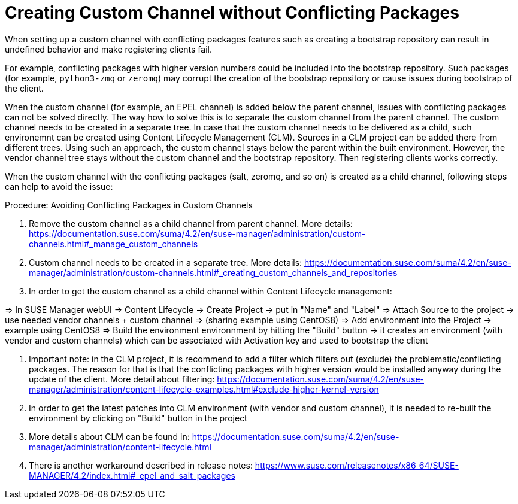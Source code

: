 [[troubleshooting-customchannel]]
= Creating Custom Channel without Conflicting Packages

////
PUT THIS COMMENT AT THE TOP OF TROUBLESHOOTING SECTIONS

Troubleshooting format:

One sentence each:
Cause: What created the problem?
Consequence: What does the user see when this happens?
Fix: What can the user do to fix this problem?
Result: What happens after the user has completed the fix?

If more detailed instructions are required, put them in a "Resolving" procedure:
.Procedure: Resolving Widget Wobbles
. First step
. Another step
. Last step
////

////
Cause: Conflicting packages in custom channel
Consequence: Creating bootstrap repo can fail
Fix: Separate trees from each other
Result: Clean and functional boostrap repo will be created
////

When setting up a custom channel with conflicting packages features such as creating a bootstrap repository can result in undefined behavior and make registering clients fail.

For example, conflicting packages with higher version numbers could be
included into the bootstrap repository.
Such packages (for example, [package]``python3-zmq`` or [package]``zeromq``) may corrupt the creation of the bootstrap repository or cause issues during bootstrap of the client.

When the custom channel (for example, an EPEL channel) is added below the parent channel, issues with conflicting packages can not be solved directly.
The way how to solve this is to separate the custom channel from the parent channel.
The custom channel needs to be created in a separate tree.
In case that the custom channel needs to be delivered
as a child, such environemnt can be created using Content Lifecycle Management (CLM).
Sources in a CLM project can be added there from different trees.
Using such an approach, the custom channel stays below the parent within the built environment.
However, the vendor channel tree stays without the custom channel and the bootstrap repository.
Then registering clients works correctly.

When the custom channel with the conflicting packages (salt, zeromq,
and so on) is created as a child channel, following steps can help to
avoid the issue:

.Procedure: Avoiding Conflicting Packages in Custom Channels

. Remove the custom channel as a child channel from parent
channel. More details:
https://documentation.suse.com/suma/4.2/en/suse-manager/administration/custom-channels.html#_manage_custom_channels
. Custom channel needs to be created in a separate tree. More
details:
https://documentation.suse.com/suma/4.2/en/suse-manager/administration/custom-channels.html#_creating_custom_channels_and_repositories
. In order to get the custom channel as a child channel within
Content Lifecycle management:

=> In SUSE Manager webUI -> Content Lifecycle -> Create Project -> put in "Name" and "Label"
=> Attach Source to the project -> use needed vendor channels + custom channel => (sharing example using CentOS8)
=> Add environment into the Project -> example using CentOS8
=> Build the environment environnment by hitting the "Build" button -> it creates an environment (with vendor and custom channels) which can be associated with Activation key and used to bootstrap the client

4. Important note: in the CLM project, it is recommend to add a filter
which filters out (exclude) the problematic/conflicting packages. The
reason for that is that the conflicting packages with higher version
would be installed anyway during the update of the client. More detail
about filtering:
https://documentation.suse.com/suma/4.2/en/suse-manager/administration/content-lifecycle-examples.html#exclude-higher-kernel-version

5. In order to get the latest patches into CLM environment (with
vendor and custom channel), it is needed to re-built the environment
by clicking on "Build" button in the project

6. More details about CLM can be found in:
https://documentation.suse.com/suma/4.2/en/suse-manager/administration/content-lifecycle.html

7. There is another workaround described in release notes:
https://www.suse.com/releasenotes/x86_64/SUSE-MANAGER/4.2/index.html#_epel_and_salt_packages
